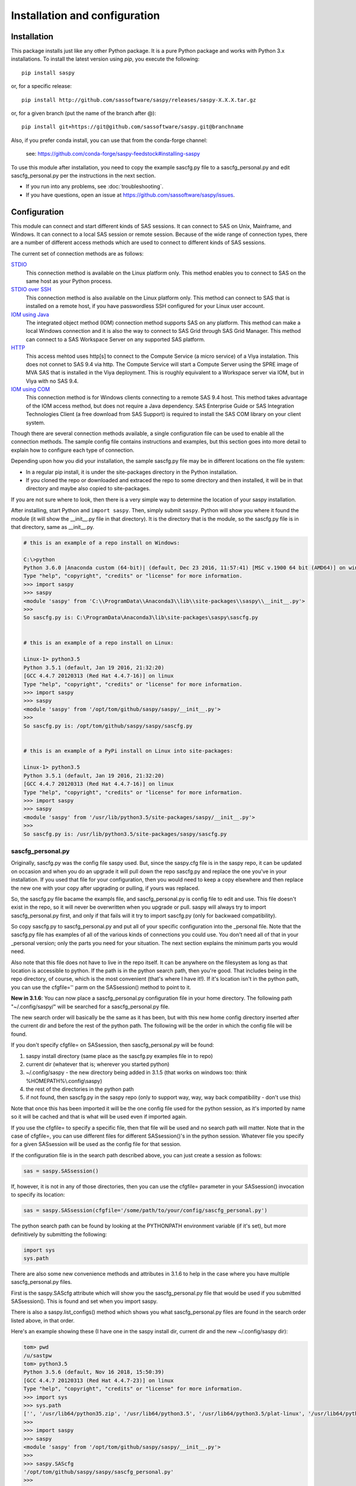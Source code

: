 
******************************
Installation and configuration
******************************

=============
Installation
=============

This package installs just like any other Python package.
It is a pure Python package and works with Python 3.x
installations.  To install the latest version using `pip`, you execute the following::

    pip install saspy

or, for a specific release::

    pip install http://github.com/sassoftware/saspy/releases/saspy-X.X.X.tar.gz

or, for a given branch (put the name of the branch after @)::

    pip install git+https://git@github.com/sassoftware/saspy.git@branchname

Also, if you prefer conda install, you can use that from the conda-forge channel:

    see: https://github.com/conda-forge/saspy-feedstock#installing-saspy


To use this module after installation, you need to copy the example sascfg.py file to a
sascfg_personal.py and edit sascfg_personal.py per the instructions in the next section.

* If you run into any problems, see :doc:`troubleshooting`.
* If you have questions, open an issue at https://github.com/sassoftware/saspy/issues.



===============
Configuration
===============

This module can connect and start different kinds of SAS sessions. It can connect to SAS
on Unix, Mainframe, and Windows. It can connect to a local SAS session or remote session.
Because of the wide range of connection types, there are a number of different access methods
which are used to connect to different kinds of SAS sessions.

The current set of connection methods are as follows:

`STDIO`_
  This connection method is available on the Linux platform only. This
  method enables you to connect to SAS on the same host as your Python process.

`STDIO over SSH`_
  This connection method is also available on the Linux platform only. This
  method can connect to SAS that is installed on a remote host, if you have passwordless
  SSH configured for your Linux user account.

`IOM using Java`_
  The integrated object method (IOM) connection method supports SAS on any platform.
  This method can make a local Windows connection and it is also the way to connect
  to SAS Grid through SAS Grid Manager. This method can connect to a SAS Workspace
  Server on any supported SAS platform.

`HTTP`_
  This access mehtod uses http[s] to connect to the Compute Service (a micro service) of a Viya
  instalation. This does not connet to SAS 9.4 via http. The Compute Service will start a
  Compute Server using the SPRE image of MVA SAS that is installed in the Viya deployment.
  This is roughly equivalent to a Workspace server via IOM, but in Viya with no SAS 9.4.

`IOM using COM`_
  This connection method is for Windows clients connecting to a remote SAS 9.4 host. This
  method takes advantage of the IOM access method, but does not require a Java dependency.
  SAS Enterprise Guide or SAS Integration Technologies Client (a free download from SAS Support)
  is required to install the SAS COM library on your client system.

Though there are several connection methods available, a single configuration file
can be used to enable all the connection methods. The sample config file contains instructions and
examples, but this section goes into more detail to explain how to configure each
type of connection.

Depending upon how you did your installation, the sample sascfg.py file may be in different
locations on the file system:

* In a regular pip install, it is under the site-packages directory in the Python
  installation.
* If you cloned the repo or downloaded and extraced the repo to some directory and then installed,
  it will be in that directory and maybe also copied to site-packages.

If you are not sure where to look, then there is a very simple way to determine the location
of your saspy installation.

After installing, start Python and ``import saspy``. Then, simply submit ``saspy``.
Python will show you where it found the module (it will show the __init__.py file in that directory).
It is the directory that is the module, so the sascfg.py file is in that directory, same as __init__.py.

.. code-block:: ipython3

    # this is an example of a repo install on Windows:

    C:\>python
    Python 3.6.0 |Anaconda custom (64-bit)| (default, Dec 23 2016, 11:57:41) [MSC v.1900 64 bit (AMD64)] on win32
    Type "help", "copyright", "credits" or "license" for more information.
    >>> import saspy
    >>> saspy
    <module 'saspy' from 'C:\\ProgramData\\Anaconda3\\lib\\site-packages\\saspy\\__init__.py'>
    >>>
    So sascfg.py is: C:\ProgramData\Anaconda3\lib\site-packages\saspy\sascfg.py


    # this is an example of a repo install on Linux:

    Linux-1> python3.5
    Python 3.5.1 (default, Jan 19 2016, 21:32:20)
    [GCC 4.4.7 20120313 (Red Hat 4.4.7-16)] on linux
    Type "help", "copyright", "credits" or "license" for more information.
    >>> import saspy
    >>> saspy
    <module 'saspy' from '/opt/tom/github/saspy/saspy/__init__.py'>
    >>>
    So sascfg.py is: /opt/tom/github/saspy/saspy/sascfg.py


    # this is an example of a PyPi install on Linux into site-packages:

    Linux-1> python3.5
    Python 3.5.1 (default, Jan 19 2016, 21:32:20)
    [GCC 4.4.7 20120313 (Red Hat 4.4.7-16)] on linux
    Type "help", "copyright", "credits" or "license" for more information.
    >>> import saspy
    >>> saspy
    <module 'saspy' from '/usr/lib/python3.5/site-packages/saspy/__init__.py'>
    >>>
    So sascfg.py is: /usr/lib/python3.5/site-packages/saspy/sascfg.py


sascfg_personal.py
==================

Originally, sascfg.py was the config file saspy used. But, since the saspy.cfg file is in the saspy repo, it can be updated
on occasion and when you do an upgrade it will pull down the repo sascfg.py and replace the one
you've in your installation. If you used that file for your configuration, then you would need to keep
a copy elsewhere and then replace the new one with your copy after upgrading or pulling, if yours was replaced.

So, the sascfg.py file bacame the exampls file, and sascfg_personal.py is config file to edit and use.
This file doesn't exist in the repo, so it will never be overwritten when you upgrade or pull.
saspy will always try to import sascfg_personal.py first, and only if that fails will it try to
import sascfg.py (only for backwaed compatibility).

So copy sascfg.py to sascfg_personal.py and put all of your specific configuration into the _personal
file. Note that the sascfg.py file has examples of all of the various kinds of connections you could use. You don't need
all of that in your _personal version; only the parts you need for your situation. The next section
explains the minimum parts you would need.

Also note that this file does not have to live in the repo itself. It can be anywhere on the filesystem
as long as that location is accessible to python. If the path is in the python search path, then you're good.
That includes being in the repo directory, of course, which is the most convenient (that's where I have it!).
If it's location isn't in the python path, you can use the cfgfile='' parm on the SASsession() method to point to it.

**New in 3.1.6**: You can now place a sascfg_personal.py configuration file in your home directory. The following
path "~/.config/saspy/" will be searched for a sascfg_personal.py file.

The new search order will basically be the same as it has been, but with this new home config directory inserted
after the current dir and before the rest of the python path. The following will be the order in which the config file will
be found.

If you don't specify cfgfile= on SASsession, then sascfg_personal.py will be found:

1) saspy install directory (same place as the sascfg.py examples file in to repo)
2) current dir (whatever that is; wherever you started python)
3) ~/.config/saspy - the new directory being added in 3.1.5 (that works on windows too: think %HOMEPATH%\\.config\\saspy)
4) the rest of the directories in the python path
5) if not found, then sascfg.py in the saspy repo (only to support way, way, way back compatibility - don't use this)

Note that once this has been imported it will be the one config file used for the python session, as it's imported by name
so it will be cached and that is what will be used even if imported again.

If you use the cfgfile= to specify a specific file, then that file will be used and no search path will matter.
Note that in the case of cfgfile=, you can use different files for different SASsession()'s in the python session.
Whatever file you specify for a given SASsession will be used as the config file for that session.


If the configuration file is in the search path described above, you can just create a session as follows:

.. code-block:: ipython3

    sas = saspy.SASsession()


If, however, it is not in any of those directories, then you can use the cfgfile= parameter in your SASsession() invocation to
specify its location:

.. code-block:: ipython3

    sas = saspy.SASsession(cfgfile='/some/path/to/your/config/sascfg_personal.py')


The python search path can be found by looking at the PYTHONPATH environment variable (if it's set),
but more definitively by submitting the following:

.. code-block:: ipython3

    import sys
    sys.path


There are also some new convenience methods and attributes in 3.1.6 to help in the case where you have multiple
sascfg_personal.py files.

First is the saspy.SAScfg attribute which will show you the sascfg_personal.py file that would be used
if you submitted SASsession(). This is found and set when you import saspy.

There is also a saspy.list_configs() method which shows you what sascfg_personal.py files are found in the
search order listed above, in that order.

Here's an example showing these (I have one in the saspy install dir, current dir and the new ~/.config/saspy dir):


.. code-block:: ipython3

    tom> pwd
    /u/sastpw
    tom> python3.5
    Python 3.5.6 (default, Nov 16 2018, 15:50:39)
    [GCC 4.4.7 20120313 (Red Hat 4.4.7-23)] on linux
    Type "help", "copyright", "credits" or "license" for more information.
    >>> import sys
    >>> sys.path
    ['', '/usr/lib64/python35.zip', '/usr/lib64/python3.5', '/usr/lib64/python3.5/plat-linux', '/usr/lib64/python3.5/lib-dynload', '/usr/lib64/python3.5/site-packages', '/usr/lib/python3.5/site-packages']
    >>>
    >>> import saspy
    >>> saspy
    <module 'saspy' from '/opt/tom/github/saspy/saspy/__init__.py'>
    >>>
    >>> saspy.SAScfg
    '/opt/tom/github/saspy/saspy/sascfg_personal.py'
    >>>
    >>> saspy.list_configs()
    ['/opt/tom/github/saspy/saspy/sascfg_personal.py', '/u/sastpw/sascfg_personal.py', '/u/sastpw/.config/saspy/sascfg_personal.py']
    >>>



sascfg_personal.py details
==========================
There are three main parts to this configuration file.

        1) SAS_config_names
        2) SAS_config_options  # this dictionary isn't required unless you want to change a default
        3) Configuration definitions

In reverse order, the configuration definitions are Python dictionaries. Each dictionary
has the settings for one connection method (STDIO, SSH, IOM, and so on) to a SAS session.
These values are defined in the following sections.

SAS_config_options has three options. The first option (lock_down) restricts (or allows) an end
users' ability to override settings in the configuration definitions by passing them as parameters
on the ``SASsession()``. Each of the keys in the configuration definition can be passed in at
run time on the SASsession(). If lock_down is set to True, any keys defined in the configuration
definition cannot be overridden in SASsession(), Keys that are not specified in the Config Def, can be
specified at run time on the SASsession(). If set to False, any config def key can be specified
on the SASsession().

The second (verbose) controls the printing of some debug type messages. While the third, 'prompt'
defines whether saspy can prompt the user if necessary. You would set this to False, if running a
script in the background, where no input could be provided and if a prompt were to be issued, the
process would hang waiting on input. Prompt= can also be provided on the SASsession() as a parameter,
though not in the configuration definition, as most prompting that can happen has to do with, and
happens prior to parsing, the configuration definition.

SAS_config_names is the list of configuration definition names to make available to an
end user at connection time. Any configuration definitions that are not listed in
SAS_config_names are simply inaccessible by an end user. You can add several configuration
definitions in the file but not make them available by simply excluding the names from
the list. Also note that these names can be anything you want. The names of the example
configuration definitions we chosen to be self-documenting. There nothing special about 'winlocal',
it could be named Bob. But then it wouldn't be obvious that it's for a WINdows install running a LOCAL copy of SAS.


So, your sascfg_personal.py file only need a few things in it; not everything in the example sascfg.py file.
For example, if you had SAS installed on your Linux system, your sascfg_personal.py file may simply be the following:

.. code-block:: ipython3

    SAS_config_names   = ['mycfg']

    # this is actually optional, you only have to have it to change the defaults
    #SAS_config_options = {'lock_down': False,
    #                      'verbose'  : True,
    #                      'prompt'   : True
    #                     }

    mycfg              = {'saspath'  : '/opt/sasinside/SASHome/SASFoundation/9.4/bin/sas_u8'
                         }


Choosing an Access Method
=========================

How do you know how to configure SASPy? Well, the first thing is to know is what SAS
instance you are trying to connect to. Next is where are you connecting to it from - what
client are you running SASPy on? These two answers will dictate which access method you
will use and thus what your configuration definition will contain.


::

    What kind of SAS deployment, and where?
        a. Stand-alone SAS 9 install
            i. On Linux
                1. Client Linux
                    a. STDIO - over SSH if not the same machine
                2. Client Windows
                    a. prior to V3.6.3
                      -  Can't get there from here
                    b. as of V3.6.3
                      -  STDIO over SSH!
            ii. On Windows
                1. Client Linux
                    a. Can't get there from here
                2. Client Windows
                    a. IOM or COM - on same machine. Can't get there if different machines
        b. Workspace server (this is SAS 9, and deployment on any platform is fine)
            i. Client Linux
                1. IOM - local or remote
            ii. Client Windows
                1. IOM or COM - local or remote
        c. SAS Viya install
            i. On Linux
                1. Client Linux
                    a. HTTP - must have compute service configured and running (Viya V3.5 and V4)
                    b. STDIO - over SSH if not the same machine (this was for Viya V3 before Compute Service existed, not for V4)
                2. Client Windows
                    a. HTTP - must have compute service configured and running (Viya V3.5 and V4)
            ii. On Windows
                1. HTTP - must have compute service configured and running (Viya V3.5 and V4)


Now you can go to the access method specific configuration below to
see what you'll need for your configuration definition.There are also example
configuration definitions in the example configuration file, sascfg.py, showing each of these
different cases.

STDIO
=====
This is the original access method. This works with Unix only,
because SAS on Windows platforms does not support line-mode style connections
(through stdin, stdout, stderr). This connection method is for a local
connection to SAS that is installed on the same host as Python.

There are only four keys for this configuration definition dictionary:

saspath -
    (Required) Path to SAS startup script

options -
    SAS options to include in the start up command line. These **must** be a
    Python list.

encoding -
    NOTE: as of saspy V2.4.2, you no longer need to set the encoding. SASpy
    will determine the SAS session encoding and map that to the Python encoding for you.

    This is the Python encoding value that matches the SAS session encoding
    of the SAS session to which you are connecting. The Python encoding
    values can be found at `encodings-and-unicode <https://docs.python.org/
    3.5/library/codecs.html#encodings-and-unicode>`_.
    The three most common SAS encodings, UTF8, LATIN1, and WLATIN1 are the
    default encodings for running SAS in Unicode, on Unix, and on Windows,
    respectively. Those map to Python encoding values: utf8, latin1, and
    windows-1252, respectively.

autoexec -
    This is a string of SAS code that will be submitted upon establishing a connection.
    You can use this to preassign libraries you always want available, or whatever you want.
    Don't confuse this with the autoexec option of SAS which specifies a sas program file to be run.
    That is different. This is a string of SAS code saspy will submit after the session is created,
    which would be after SAS already included any autoexec file if there was one.

lrecl -
    An integer specifying the record length for transferring wide data sets from SAS to Data Frames.

display -
    This is a new key to support Zeppelin (saspy V2.4.4). The values can be either 'jupyter' or 'zeppelin',
    or, as of version 3.1.7, 'databricks'. The default when this is not specified is 'jupyter'.
    Jupyter uses IPython to render HTML, which is how saspy has always worked.
    To support other Notebooks display methods, different display interface have to be added to saspy.
    If you want to run saspy in Zeppelin, set this in your configuration definition: 'display' : 'zeppelin',

m5dsbug -
    This is a new key, as of version 3.1.9, to address a bug in the data step in the M5 maintenance release.
    This bug affects the code generated in the sasdata2dataframe method of this access method. It's only
    is a problem if connected to SAS 9.4M5 and if the data set has multi-byte data. Setting this
    key to True will cause different code to be generated to work around this problem. See the description
    of V3.1.9 here for more info: https://github.com/sassoftware/saspy/releases/tag/v3.1.9


.. code-block:: ipython3

    default  = {'saspath': '/opt/sasinside/SASHome/SASFoundation/9.4/bin/sas_u8',
                'options' : ["-fullstimer", "-autoexec", "/user/tom/autoexec.sas"],
                'autoexec': "libname mylib 'some/library/to/pre-assign';"
                }

.. note:: The trigger to use the STDIO connection method is the absence of any
          trigger for the other access methods: not having ``'ssh'`` or ``'java'``
          keys in the configuration definition.


STDIO over SSH
==============
NEW in V3.6.3, you can use this method from a Windows Client to connect to a
stand alone SAS install on a remote Linux machine. Before that, it was only supported
from a Linux client.

This is the remote version of the original connection method. This also works
with Unix SAS only, and it supports passwordless SSH to the Unix machine where SAS
is installed. It is up to you to make sure that user accounts have passwordless
SSH configured between the two systems. Google it, it's not that difficult.

If you don't already have this set up, you need to generate rsa keys. Starting
after version 2.2.9, you can specify an identity file (.pem file) instead by
providing the file path on the identity key. Either of these provide passwordless access.
If you have any trouble with this, you will find that adding -vvv to the command saspy
trys to run (run that yourself from a shell with -vvv added) will provide significant
diagnostics about how ssh is trying to authenticate. Something like the following:

/usr/bin/ssh -vvv hostname.to.connect.to

In addition to the keys for STDIO, there are two more keys to configure:

ssh -
    (Required) The ssh command to run (Linux execv requires a fully qualified
    path. Even if the command is found in the PATH variable, it won't be used.
    Enter the fully qualified path.)

host -
    (Required) The host to connect to. Enter a resolvable host name or IP address.

.. code-block:: ipython3

    ssh      = {'saspath' : '/opt/sasinside/SASHome/SASFoundation/9.4/bin/sas_u8',
                'ssh'     : '/usr/bin/ssh',
                'host'    : 'remote.linux.host',
                'options' : ["-fullstimer"]
               }

.. note:: The ``'ssh'`` key is the trigger to use the STDIO over SSH connection
          method.

To accomodate alternative SSH configurations, you may also provide any of the
following optional keys:

identity -
    (Optional: string) The path to the identity file to use. A .pem file.

luser -
    (Optional: string) New in V3.6.3 for Win support. Linux user name to use for the connection. This will generate
    'ssh -xyz user@linux.host.com' instead of 'ssh -xyz linux.host.com' in case your windows userid isn't
    the same as the Linux id on the SAS server (mine's not); if it is, you don't need this. You could use the identity option,
    above, too. Just another choice.

port -
    (Optional: integer) The ssh port of the remote machine (equivalent to invoking ssh with the ``-p`` option).
    Obviously, 22 is the default

tunnel -
    (Optional: integer) Certain methods of saspy require opening a local port and accepting a connection and data
    streamed from the SAS instance to saspy. If the remote SAS server would not be able to reach ports on your client machine
    due to a firewall or other security configuration, you may pass a port number to used for SAS to connect to on
    the remote side, which will be forwarded to the local side (using the ``-R`` ssh option) so that the remote SAS
    server can connect using this port.

rtunnel -
    (Optional: integer) Certain methods of saspy require opening a remote port and allowing a connection to be made and
    data streamed to the SAS server from saspy; the Reverse of the tunnel case. In these cases, saspy needs to provide
    a port for the SAS server to use to accept a connection so data can be streamed to the SAs server.
    This is simply the reverse of the tunnel case, where SAS creates the socket and saspy connects. This will use
    the ``-L`` ssh option so that the saspy can connect to the remote SAS server on this port.

localhost -
    This is a rarely needed options for providing the ip of the client machine (where SASPy/python is running).
    Normally this is resolved by gethostname() but in the case where the ip from that isn't correct, you can
    override it by providing the ip here. The only case this has been seen is on a home network with no domains
    nor dns, such that a local machine name ('MyPC') ends up resolved to some arbitrary internet ip
    (i.e.: 128.64.32.16), not the actual local ip (i.e.: 10.0.0.10).


.. code-block:: ipython3

    ssh      = {'saspath' : '/opt/sasinside/SASHome/SASFoundation/9.4/bin/sas_u8',
                'ssh'     : '/usr/bin/ssh',
                'host'    : 'remote.linux.host',
                'identity': '/usr/home/.ssh/alt_id.pem',
                'port'    : 9922,
                'tunnel'  : 9911,
                'rtunnel' : 9912
               }


IOM using Java
==============
This connection method opens many connectivity options. This method enables you to
connect to any Workspace server on any supported platform. It requires Java 7 or higher
installed on your Client machine (where you're running SASPy)

You can also use `SAS Grid Manager <https://www.sas.com/en_us/software/foundation/grid-manager.html>`__
to connect to a SAS grid. This method, compared to STDIO over SSH, enables SAS Grid
Manager to control the distribution of connections to the various grid nodes
and integrates all the monitoring and administration that SAS Grid Manager provides.

The IOM connection method also enables you to connect to SAS from Windows (STDIO was Linux only).
The connection can be to a local SAS installation or a remote IOM Workspace server running
on any supported platform.


ATTN, as of saspy version 3.3.3, the classpath is no longer required!
~~~~~~~~~~~~~~~~~~~~~~~~~~~~~~~~~~~~~~~~~~~~~~~~~~~~~~~~~~~~~~~~~~~~~

The 4 required IOM Java client jars are now included in the saspy repo, and they, along with the saspyiom.jar and the
thirdparty CORBA jars will be automatically provided as the calsspath by saspy. This is generally all that is needed.
If you require the 3 encryption jars, shown below, they still need to be acquired from your SAS deployment, and then
put in the saspy/java/iomclient directory of the saspy install (where the 4 included jars are) so they will be included
in the classpath for you.

The 3 encryption jars, if needed, can be found in a SAS deployment in a location similar to the following.

::

    $SASHome/SASVersionedJarRepository/eclipse/plugins/sas.rutil_904600.0.0.20181017190000_v940m6/sas.rutil.jar
    $SASHome/SASVersionedJarRepository/eclipse/plugins/sas.rutil.nls_904600.0.0.20181017190000_v940m6/sas.rutil.nls.jar
    $SASHome/SASVersionedJarRepository/eclipse/plugins/sastpj.rutil_6.1.0.0_SAS_20121211183517/sastpj.rutil.jar


The .authinfo file (_authinfo on Windows)
~~~~~~~~~~~~~~~~~~~~~~~~~~~~~~~~~~~~~~~~~

The IOM access method has support for getting the required user/password from an authinfo file in the user's home directory
instead of prompting for it. On linux, the file is named .authinfo and on windows, it's _authinfo. The format of the line in the authinfo file is
as follows. The first value is the authkey value you specify for `authkey`. Next is the 'user' key followed by the value (the user id)
and then 'password' key followed by its value (the user's password). Note that there are permission rules for this file. On linux the file must
have permissions of 600, only the user can read or write the file. On Windows, the file should be equally locked down to where only the owner
can read and write it.

::

    authkey user omr_user_id password omr_user_password

So, for a Configuration Definition that specifies the following authkey:

::

    'authkey' : 'IOM_Prod_Grid1',

The authinfo file in the home directory for user Bob, with a password of BobsPW1 would have a line in it as follows:

::

    IOM_Prod_Grid1 user Bob password BobsPW1


Remote
~~~~~~
A remote connection is defined as a connection to any Workspace Server on any SAS platform
from either a Unix or Windows client. This module does not connect to a SAS Metadata Server (OMR),
but rather connects directly to an Object Spawner to get access to a Workspace Server. If you already
access these with other SAS clients, like Enterprise Guide (EG), you may already be familiar with
connecting to OMR, but not directly to the others by host/port. There is information in the
:doc:`advanced-topics` section about using Proc iomoperate to find Object Spawners and Workspace
Server to get values for the three keys defined below (iomhost, iomport, appserver).

The following keys are available for the configuration definition dictionary:

java    -
    (Required) The path to the Java executable to use. For Linux, use a fully qualifed
    path. On Windows, you might be able to simply enter ``java``. If that is not successful,
    enter the fully qualified path.
iomhost -
    (Required) The resolvable host name, or IP address to the IOM object spawner.
    New in 2.1.6; this can be a list of all the object spawners hosts if you have load balanced object spawners.
    This provides Grid HA (High Availability)
iomport -
    (Required) The port that object spawner is listening on for workspace server connections (workspace server port - not object spawner port!).
classpath -
    (No longer Required) As of V3.3.3 this is no longer required. See instuctions above (ATTN, as of saspy version 3.3.3, the classpath is no longer required!)
authkey -
    The keyword that starts a line in the authinfo file containing user and or password for this connection.
omruser -
    (**Discouraged**)  The user ID is required but if this field is left blank,
    the user is **prompted** for a user ID at runtime, unless it's found in the authinfo file.
omrpw  -
    (**Strongly discouraged**) A password is required but if this field is left
    blank, the user is **prompted** for a password at runtime, unless it's found in the authinfo file.
encoding  -
    NOTE: as of saspy V2.4.2, you no longer need to set the encoding. SASpy
    will determine the SAS session encoding and map that to the Python encoding for you.
    You can set this to eliminate the message, at connection time, about what encoding was determined.

    This is the Python encoding value that matches the SAS session encoding of
    the IOM server to which you are connecting. The Python encoding values can be
    found at `encodings-and-unicode <https://docs.python.org/3.5/
    library/codecs.html#encodings-and-unicode>`_.
    The three most common SAS encodings, UTF8, LATIN1, and WLATIN1 are the
    default encodings for running SAS in Unicode, on Unix, and on Windows,
    respectively. Those map to Python encoding values: utf8, latin1, and
    windows-1252, respectively.
timeout -
    Timeout value for establishing connection to workspace server
appserver -
    If you have more than one AppServer defined on OMR, then you must pass the name of the physical workspace server
    that you want to connect to, i.e.: 'SASApp - Workspace Server'. Without this the Object spawner will only try the
    first one in the list of app servers it supports.
sspi -
    New in 2.17, there is support for IWA (Integrated Windows Authentication) from a Windows client to remote IOM server.
    This is only for when your Workspace server is configured to use IWA as the authentication method, which is not the default.
    This is simply a boolean, so to use it you specify 'sspi' : True. Also, to use this, you must have the path to the
    spiauth.dll file in your System Path variable, just like is required for Local IOM connections.
    See the second paragraph under Local IOM for more on the spiauth.dll file.
autoexec -
    This is a string of SAS code that will be submitted upon establishing a connection.
    You can use this to preassign libraries you always want available, or whatever you want.
    Don't confuse this with the autoexec option of SAS which specifies a sas program file to be run.
    That is different. This is a string of SAS code saspy will submit after the session is created,
    which would be after SAS already included any autoexec file if there was one.

javaparms -
    The javaparms option allows you to specify Java command line options. These aren't generally needed, but this
    does allows for a way to specify them if something was needed.

lrecl -
    An integer specifying the record length for transferring wide data sets from SAS to Data Frames.

display -
    This is a new key to support Zeppelin (saspy V2.4.4). The values can be either 'jupyter' or 'zeppelin',
    or, as of version 3.1.7, 'databricks'. The default when this is not specified is 'jupyter'.
    Jupyter uses IPython to render HTML, which is how saspy has always worked.
    To support other Notebooks display methods, different display interface have to be added to saspy.
    If you want to run saspy in Zeppelin, set this in your configuration definition: 'display' : 'zeppelin',

logbufsz -
    see issue 266 for details on this. not needed normally

m5dsbug -
    This is a new key, as of version 3.1.9, to address a bug in the data step in the M5 maintenance release.
    This bug affects the code generated in the sasdata2dataframe method of this access method. It's only
    is a problem if connected to SAS 9.4M5 and if the data set has multi-byte data. Setting this
    key to True will cause different code to be generated to work around this problem. See the description
    of V3.1.9 here for more info: https://github.com/sassoftware/saspy/releases/tag/v3.1.9

.. code-block:: ipython3

    # Unix client and Unix IOM server  NEW 2.1.6 - with load balanced object spawners
    iomlinux = {'java'      : '/usr/bin/java',
                'iomhost'   : ['linux.grid1.iom.host','linux.grid2.iom.host','linux.grid3.iom.host','linux.grid4.iom.host'],
                'iomport'   : 8591,
                'appserver' : 'SASApp Prod - Workspace Server'
                }

    # Unix client and Windows IOM server
    iomwin   = {'java'      : '/usr/bin/java',
                'iomhost'   : 'windows.iom.host',
                'iomport'   : 8591,
                'appserver' : 'SASApp Test - Workspace Server'
               }

    # Windows client and Unix IOM server
    winiomlinux = {'java'      : 'java',
                   'iomhost'   : 'linux.iom.host',
                   'iomport'   : 8591,
                  }

    # Windows client and Windows IOM server
    winiomwin   = {'java'      : 'java',
                   'iomhost'   : 'windows.iom.host',
                   'iomport'   : 8591,
                  }

    # Windows client and with IWA to Remote IOM server
    winiomIWA   = {'java'      : 'java',
                   'iomhost'   : 'some.iom.host',
                   'iomport'   : 8591,
                   'sspi'      : True
                  }


Local
~~~~~
A local connection is defined as a connection to SAS that is running on the same
Windows machine. You only need the following configuration definition keys. (Do not
specify any of the others).

**There is one additional requirement.** The sspiauth.dll file--also included in
your SAS installation--must be in your system PATH environment variable, your
java.library.path, or in the home directory of your Java client. You can search
for this file in your SAS deployment, though it is likely
in SASHome\\SASFoundation\\9.4\\core\\sasext.

If you add this to the system PATH environment variable, only list the path to
the directory--do not include the file itself. For example:

::

    C:\Program Files\SASHome\SASFoundation\9.4\core\sasext

An alternative to puting this directory in your PATH, is to add it at runtime. You can add this
to your sascfg_personal.py file, or even submit it before importing saspy and trying to make a conection.
Obviously, use the correct path for your system:

::

    import os
    os.environ["PATH"] += ";C:\\Program Files\\SASHome\\SASFoundation\\9.4\\core\\sasext"



java      -
    (Required) The path to the Java executable to use.
classpath -
    (No longer Required) As of V3.3.3 this is no longer required.
encoding  -
    NOTE: as of saspy V2.4.2, you no longer need to set the encoding. SASpy
    will determine the SAS session encoding and map that to the Python encoding for you.

    This is the Python encoding value that matches the SAS session encoding of
    the IOM server to which you are connecting. The Python encoding values can be
    found at `encodings-and-unicode <https://docs.python.org/3.5/
    library/codecs.html#encodings-and-unicode>`_.
    The three most common SAS encodings, UTF8, LATIN1, and WLATIN1 are the
    default encodings for running SAS in Unicode, on Unix, and on Windows,
    respectively. Those map to Python encoding values: utf8, latin1, and
    windows-1252, respectively.
autoexec -
    This is a string of SAS code that will be submitted upon establishing a connection.
    You can use this to preassign libraries you always want available, or whatever you want.
    Don't confuse this with the autoexec option of SAS which specifies a sas program file to be run.
    That is different. This is a string of SAS code saspy will submit after the session is created,
    which would be after SAS already included any autoexec file if there was one.

javaparms -
    The javaparms option allows you to specify Java command line options. These aren't generally needed, but this
    does allows for a way to specify them if something was needed.

lrecl -
    An integer specifying the record length for transferring wide data sets from SAS to Data Frames.

display -
    This is a new key to support Zeppelin (saspy V2.4.4). The values can be either 'jupyter' or 'zeppelin',
    or, as of version 3.1.7, 'databricks'. The default when this is not specified is 'jupyter'.
    Jupyter uses IPython to render HTML, which is how saspy has always worked.
    To support other Notebooks display methods, different display interface have to be added to saspy.
    If you want to run saspy in Zeppelin, set this in your configuration definition: 'display' : 'zeppelin',

logbufsz -
    see issue 266 for details on this. not needed normally

m5dsbug -
    This is a new key, as of version 3.1.9, to address a bug in the data step in the M5 maintenance release.
    This bug affects the code generated in the sasdata2dataframe method of this access method. It's only
    is a problem if connected to SAS 9.4M5 and if the data set has multi-byte data. Setting this
    key to True will cause different code to be generated to work around this problem. See the description
    of V3.1.9 here for more info: https://github.com/sassoftware/saspy/releases/tag/v3.1.9

.. code-block:: ipython3

    # Windows client and Local Windows SAS Install
    winlocal    = {'java'      : 'java',
                  }

.. note:: Having the ``'java'`` key is the trigger to use the IOM access method.
.. note:: When using the IOM access method (``'java'`` key specified), the
         absence of the ``'iomhost'`` key is the trigger to use a local Windows
         session instead of remote IOM (it is a different connection type).



IOM to MVS SAS
~~~~~~~~~~~~~~
Yes, you can even connect to a SAS server running on MVS (Mainframe SAS).
There are a couple of requirements for this to work right. First, you need version 2.1.5 or higher of this module.
There were a couple tweaks I needed to make to the IOM access method and those are in 2.1.5.

Also, you need to use the HFS file system for the WORK (and/or USER) library and you also need to set the default file
system to HFS so temporary files used by this module use HFS instead of the native MVS file system. You can still access
the native file system in the code you run, but for internal use, this module needs to access the HFS file system.
To set the default file system (options filesystem=hfs;) you can either set it in the workspace severs config file,
or you can submit the options statement from your python code after making a connection:


::

    sas = saspy.SASsession()
    ll  = sas.submit('options filesystem=hfs;')


Or better yet, use the autoexec configuration option so it's always set and you don't have to think about it!


::

    IOM_MVS     = {'java'      : 'java',
                   'autoexec'  : 'options filesystem=hfs;',
                   ...
                  }


The other thing is to set the encoding correctly for this to work. MVS is an EBCDIC system, not ASCII. For the most part,
this is all handled in IOM for you, but for data transfer routines, transcoding is required. The default encoding on MVS
is OPEN_ED-1047, although it can be set to any number of other EBCDIC encodings. The default Python encodings do not include
the 1047 code page. I did find a 'cp1047' code page in a separate pip installable module which seems to match the OPEN_ED-1047
code page. So if you're running with that encoding, you can install the cp1047 to use.



HTTP
=====
This is the access method for Viya. It does not connect to SAS 9.4. This access method accesses the Compute (micro) Service
of a SAS Viya deployment. The Compute Service launches Compute Servers, which are MVA SAS sessions found in the SPRE deployment
of the Viya installation. This is the equivalent of an IOM Workspace server, but in a Viya deployment.
So, it is still connecting to MVA SAS and all of the methods behave the same as they would with any other saspy access method.


The keys for this configuration definition dictionary are:

url -
    (Required if ip not specified) The URL to Viya, of the form 'http[s]://host.identifier[:port]'. When this is specified,
    ip= will not be used, as the host's ip is retrieved from the url. Also, ssl= is set based upon http or https and port=
    is also parsed from the url, if provided, else defaulted based upon the derived ssl= value. So neither ip, port nor ssl
    are needed when url= is used.
ip -
    [Deprecated] (Required if url not specified) The resolvable host name, or IP address to the Viya Compute Service
port -
    [Deprecated] The port to use to connect to the Compute Service. This will default to either 80 or 443 based upon the ssl key.
ssl -
    [Deprecated] (Optional) Boolean identifying whether to use HTTPS (ssl=True) or just HTTP. The default is True and will default to port 443 if
    the port is not specified. If set to False, it will default to port 80, if the port is not specified.
    Note that depending upon the version of python, certificate verification may or may not be required, later version are more strict.
    See the python doc for your version if this is a concern.
verify -
    (Optional) Also note that if Viya uses the default self signed ssl certificates it ships with, you will not be able to verify them,
    but that can be fine, and you can still use an ssl connection. You can use set 'verify' : False, in your config to
    turn off verification for this case.
authkey -
    (Optional) The keyword that starts a line in the authinfo file containing user and or password for this connection. See the IOM using Java above for more info.

client_id -
    [for SSO Viya configurations] client_id to use for authenticating to Viya (defaults to 'SASPy')
client_secret -
    [for SSO Viya configurations] client_secret to use for authenticating to Viya (defaults to '')
authcode -
    [for SSO Viya configurations] one time authorization code acquired via the SASLogon oauth service
    where the url to get the code would be [url]/SASLogon/oauth/authorize?client_id=[client_id]&response_type=code
    so perhapse:        https://SAS.Viya.sas.com/SASLogon/oauth/authorize?client_id=SASPy&response_type=code

user -
    (**Discouraged**)  The user ID is required but if this field is left blank,
    the user is **prompted** for a user ID at runtime, unless it's found in the authinfo file.
pw  -
    (**Strongly discouraged**) A password is required but if this field is left
    blank, the user is **prompted** for a password at runtime, unless it's found in the authinfo file.

context -
    (Optional) The Compute Service has different Contexts that you can connect to. Think Appserver in IOM.
    if you don't provide one here, saspy will query the Service upon connecting and get a list of available Contexts and
    prompt you for which one to use.

timeout -
    (Optional) HTTPConnection timeout value, in seconds. Defaults to None. This is passed to HTTPConnection;
    it's not part of the Viya API but rather the http.client API.

inactive -
    (Optional) An integer specifying the Inactive Time Out in minutes for the Compute Session. This is a SAS
    Compute Service option and controls when the Compute Service self terminates based upon inactivity. The regular
    Compute Session default timeout is 15 minutes, but for SASPy, I default this to 120 minutes. So, you likely won't
    need to provide this yourself. The Session is already explicitly terminated when your Python process ends or you issue endsas()

options -
    (Optional) SAS options to include when connecting. These **must** be a Python list.

encoding -
    (Ignored)
    Unlike the other access methods, the HTTP API to the Compute Service uses UTF-8 for all calls.
    So, no transcoding is necessary, nor done, on the Python side, so this option is not needed and ignored.

autoexec -
    (Optional) This is a string of SAS code that will be submitted upon establishing a connection.
    You can use this to preassign libraries you always want available, or whatever you want.
    Don't confuse this with the autoexec option of SAS which specifies a sas program file to be run.
    That is different. This is a string of SAS code saspy will submit after the session is created,
    which would be after SAS already included any autoexec file if there was one.

lrecl -
    (Optional) An integer specifying the record length for transferring wide data sets from SAS to Data Frames.

display -
    This is a new key to support Zeppelin (saspy V2.4.4). The values can be either 'jupyter' or 'zeppelin',
    or, as of version 3.1.7, 'databricks'. The default when this is not specified is 'jupyter'.
    Jupyter uses IPython to render HTML, which is how saspy has always worked.
    To support other Notebooks display methods, different display interface have to be added to saspy.
    If you want to run saspy in Zeppelin, set this in your configuration definition: 'display' : 'zeppelin',

.. code-block:: ipython3

    httpsviya = {'ip'      : 'sastpw.rndk8s.openstack.sas.com',
                 'context' : 'Data Mining compute context'
                 'authkey' : 'viya_user-pw',
                 'options' : ["fullstimer", "memsize=1G"]
                 }

.. note:: Having the ``'url'`` (or ``'ip'``) key is the trigger to use the HTTP access method.



IOM using COM
=============
New in 3.1.0, this user contributed access method uses Windows COM to connect to the SAS IOM provider. It is similar to the other IOM access method,
but there is no Java dependency. Connections from Windows clients to local and remote SAS 9.4 hosts are supported.

SAS Enterprise Guide or SAS Integration Technologies Client (a free download from SAS support) is required to install the SAS COM library on your client system.

The COM access method requires a Python module that saspy, in general, does not; pypiwin32  If you do not have this already installed before trying to use the COM
access method, you will likely see an error similar to this when trying to establish a connection. Just install that modules to solve this.

>>> sas=saspy.SASsession()
Traceback (most recent call last):
  File "<stdin>", line 1, in <module>
  File "/opt/tom/github/saspy/saspy/sasbase.py", line 360, in __init__
    self._io = SASSessionCOM(sascfgname=self.sascfg.name, sb=self, **kwargs)
  File "/opt/tom/github/saspy/saspy/sasiocom.py", line 197, in __init__
    self.pid = self._startsas()
  File "/opt/tom/github/saspy/saspy/sasiocom.py", line 212, in _startsas
    factory = dynamic.Dispatch('SASObjectManager.ObjectFactoryMulti2')
NameError: name 'dynamic' is not defined
>>>


To connect to a remote SAS server, you must specify the IOM host name and port number. The Class Identifier is also required, but is a constant which will be
prpvided on your behalf (starting in V3.1.4). The Class Identifier is a 32-character GUID that indicates the type of SAS server to connect to; in this case Workspace Server.

::

    proc iomoperate;
        list types;
    run;

::

    SAS Workspace Server
        Short type name  : Workspace
        Class identifier : 440196d4-90f0-11d0-9f41-00a024bb830c  /* this is a constant that doesn't change */

To connect to a local SAS instance, do not specify the ``iomhost`` paramter. Local connections do not require a host, port, class_id.
Any specified port or class_id parameters will be ignored. Likewise, and provided username or password values are ignored on local connections.

iomhost -
    The resolvable host name, or IP address to the IOM object spawner. Only required for remote connections. Don't specify for local connections.
iomport -
    The port that object spawner is listening on for workspace server connections (workspace server port - not object spawner port!). Only required for remote connections. Don't specify for local connections.
class_id -
    This value turns out to be a constant which hasn't changed in years and probably never will. So, you shouldn't need to specify this. The value of
    '440196d4-90f0-11d0-9f41-00a024bb830c' will be used by default. Though you can specify it explitly here to override the default; but you should never need to.
    The IOM workspace server class identfier. Use ``PROC IOMOPERATE`` to identify the correct value for your configuration.
provider -
    (Required) The SAS IOM Data Provider is an OLE DB data provider that supports access to SAS data sets that are managed by SAS Integrated Object Model (IOM) servers. The 'sas.iomprovider' provider is recommended.
authkey -
    The keyword that starts a line in the authinfo file containing user and or password for this connection. See the IOM using Java above for more info.
omruser -
    (**Discouraged**) The user ID is required but if this field is left blank,
    the user is **prompted** for a user ID at runtime, unless it's found in the authinfo file.
omrpw  -
    (**Strongly discouraged**) A password is required but if this field is left
    blank, the user is **prompted** for a password at runtime, unless it's found in the authinfo file.
encoding  -
    NOTE: as of saspy V2.4.2, you no longer need to set the encoding. SASpy
    will determine the SAS session encoding and map that to the Python encoding for you.

    This is the Python encoding value that matches the SAS session encoding of
    the IOM server to which you are connecting. The Python encoding values can be
    found at `encodings-and-unicode <https://docs.python.org/3.5/
    library/codecs.html#encodings-and-unicode>`_.
    The three most common SAS encodings, UTF8, LATIN1, and WLATIN1 are the
    default encodings for running SAS in Unicode, on Unix, and on Windows,
    respectively. Those map to Python encoding values: utf8, latin1, and
    windows-1252, respectively.

.. code-block:: ipython3

    iomcom = {'iomhost': 'mynode.mycompany.org',
        'iomport': 8591,
        'class_id': '440196d4-90f0-11d0-9f41-00a024bb830c',
        'provider': 'sas.iomprovider',
        'encoding': 'windows-1252'}

.. note:: Having the ``'provider'`` key is the trigger to use the COM (IOM using COM) access method.
.. note:: When using the COM access method (``'provider'`` key specified), the
         absence of the ``'iomhost'`` key is the trigger to use a local Windows
         session instead of remote IOM (it is a different connection type).


